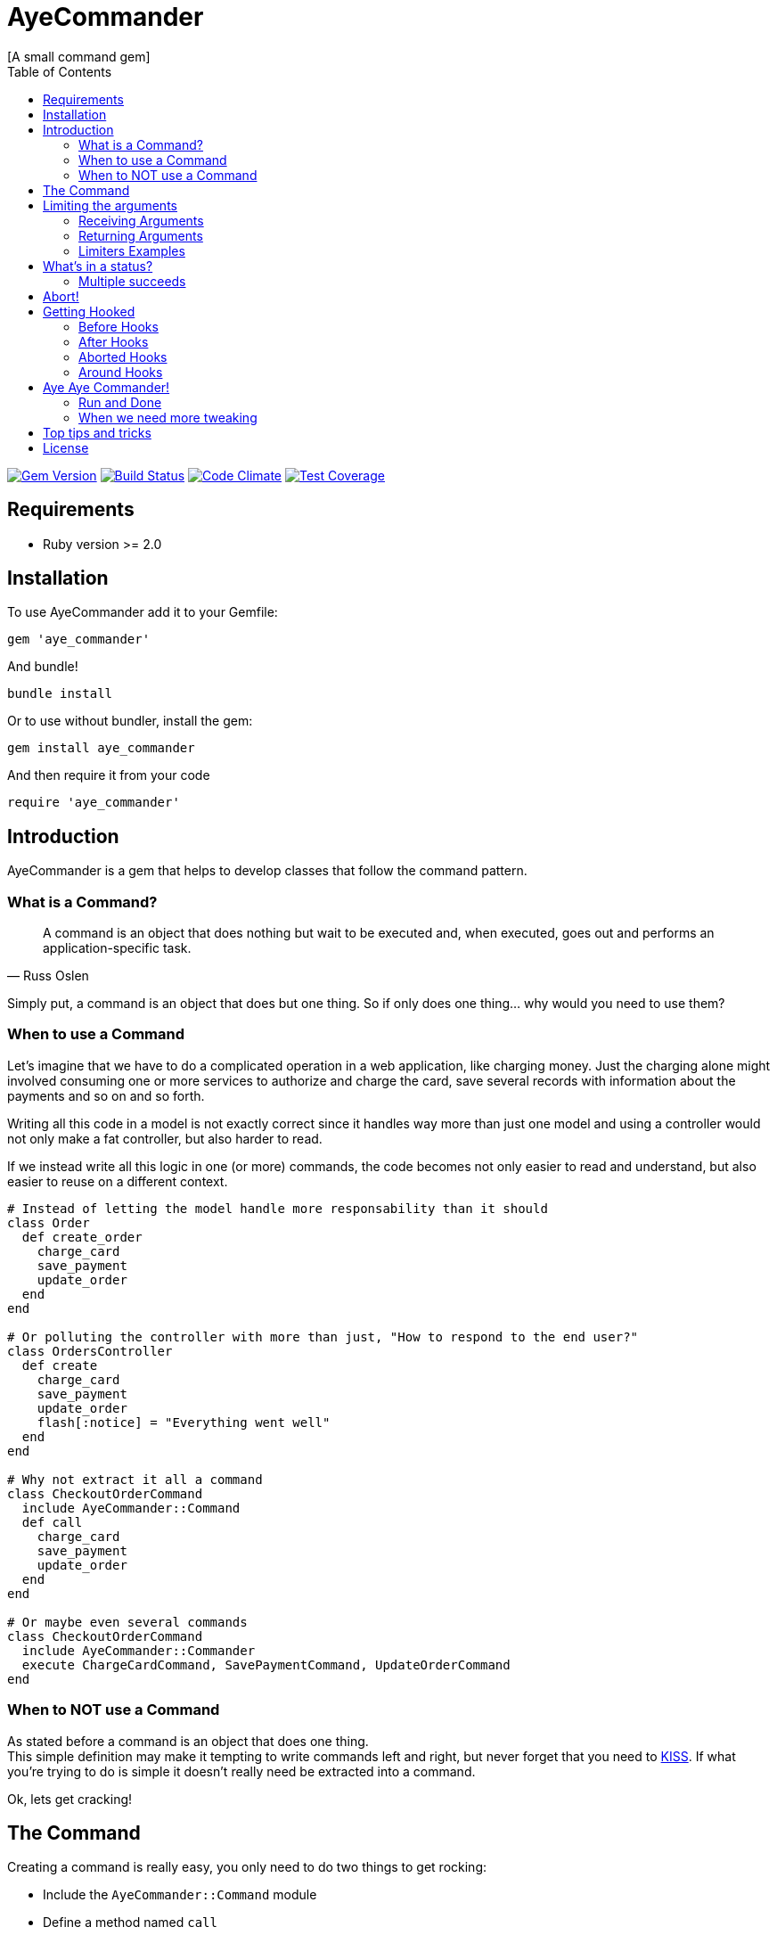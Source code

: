 // Asciidoctor Source
// AyeCommander README
//
// Original author:
// - pyzlnar
//
// Notes:
// Compile with: $ asciidoctor README.adoc

= AyeCommander
[A small command gem]
:toc:
:showtitle:
:source-highlighter: coderay

image:https://badge.fury.io/rb/aye_commander.svg["Gem Version", link="https://badge.fury.io/rb/aye_commander"]
image:https://travis-ci.org/pyzlnar/aye_commander.svg?branch=master["Build Status", link="https://travis-ci.org/pyzlnar/aye_commander"]
image:https://codeclimate.com/github/pyzlnar/aye_commander/badges/gpa.svg["Code Climate", link="https://codeclimate.com/github/pyzlnar/aye_commander"]
image:https://codeclimate.com/github/pyzlnar/aye_commander/badges/coverage.svg["Test Coverage", link="https://codeclimate.com/github/pyzlnar/aye_commander/coverage"]

== Requirements

- Ruby version >= 2.0

== Installation

To use AyeCommander add it to your Gemfile:

[source,ruby]
gem 'aye_commander'

And bundle!

[source,ruby]
bundle install

Or to use without bundler, install the gem:

[source,ruby]
gem install aye_commander

And then require it from your code

[source,ruby]
require 'aye_commander'

== Introduction

AyeCommander is a gem that helps to develop classes that follow the command pattern.

=== What is a Command?

[quote, Russ Oslen]
____
A command is an object that does nothing but wait to be executed and, when executed, goes out and
performs an application-specific task.
____

Simply put, a command is an object that does but one thing. So if only does one thing... why would
you need to use them?

=== When to use a Command

Let's imagine that we have to do a complicated operation in a web application, like charging money.
Just the charging alone might involved consuming one or more services to authorize and charge the
card, save several records with information about the payments and so on and so forth.

Writing all this code in a model is not exactly correct since it handles way more than just one
model and using a controller would not only make a fat controller, but also harder to read.

If we instead write all this logic in one (or more) commands, the code becomes not only easier to
read and understand, but also easier to reuse on a different context.

[source,ruby]
----
# Instead of letting the model handle more responsability than it should
class Order
  def create_order
    charge_card
    save_payment
    update_order
  end
end

# Or polluting the controller with more than just, "How to respond to the end user?"
class OrdersController
  def create
    charge_card
    save_payment
    update_order
    flash[:notice] = "Everything went well"
  end
end

# Why not extract it all a command
class CheckoutOrderCommand
  include AyeCommander::Command
  def call
    charge_card
    save_payment
    update_order
  end
end

# Or maybe even several commands
class CheckoutOrderCommand
  include AyeCommander::Commander
  execute ChargeCardCommand, SavePaymentCommand, UpdateOrderCommand
end
----

=== When to NOT use a Command

As stated before a command is an object that does one thing. +
This simple definition may make it tempting to write commands left and right, but never forget that
you need to https://en.wikipedia.org/wiki/KISS_principle[KISS]. If what you're trying to do is
simple it doesn't really need be extracted into a command.

Ok, lets get cracking!

== The Command

Creating a command is really easy, you only need to do two things to get rocking:

- Include the `AyeCommander::Command` module
- Define a method named `call`

[source,ruby]
----
class ObtainRandomCommand
  include AyeCommander::Command

  def call
    @random = array.sample
  end
end
----

To use the command, you simply call it from somewhere else.

[source,ruby]
----
result = ObtainRandomCommand.call(array: [1, 2, 3])
=> #<ObtainRandomCommand::Result @status: success, @array: [1, 2, 3], @random: 3>

result.random
=> 3
----

It really doesn't get simpler than that, but there's actually more to a command than that, so lets
have a look at the more complicated parts.

== Limiting the arguments

As you keep working with commands, you may realize that's actually a bit complicated to know what a
command expects to receive as arguments, what's the minimum necessary it needs to work and which of
all the variables returned in the result are actually relevant to you.

=== Receiving Arguments

AyeCommander comes with two ways of limiting the arguments that your command needs to be able to
run: `requires` and `receives`.

A `requires` tells the command that it can't run properly without having said arguments so it will
in fact raise a `MissingRequiredArgumentError` if the command is called without said arguments.

A `receives` tells the command that it can *ONLY* run the command with that set of arguments, and
that receiving any extra is actually an error. In this case if a command receives any surplus, an
error is raised.

Arguments in `requires` are automatically added to `receives`, but no exception error is raised
unless you actually use a `receives`.

All validations can be skipped by sending the `:skip_validations` option when calling the command.

=== Returning Arguments

So now that your command ran, your result might end up with a bunch of variables that you may
actually not even need. If that's the case then you can use the `returns` method which as you might
imagine, cleans up the result by just returning the variables that you specified.

=== Limiters Examples

[source,ruby]
----
class SimpleCommand
  include AyeCommander::Command
end

# At this point, our command will receive and return everything and anything.
SimpleCommand.call(something: :or, other: :var)
=> #<SimpleCommand::Result @status: success, @something: or, @other: var>

class SimpleCommand
  requires :these, :two
end

# Now calling the command without :these and :two will raise an error
SimpleCommand.call
=> AyeCommander::MissingRequiredArgumentError: Missing required arguments: [:these, :two]

SimpleCommand.call(these: 1, two: 2)
=> #<SimpleCommand::Result @status: success, @these: 1, @two: 2>

# Adding any extras at this point is still ok!
SimpleCommand.call(these: 1, two: 2, three: 3)
=> #<SimpleCommand::Result @status: success, @these: 1, @two: 2, @three: 3>

class SimpleCommand
  receives :four
end

# Now that a receives has been used, any extra arguments sent will raise an error
SimpleCommand.call(these: 1, two: 2, three: 3)
=> AyeCommander::UnexpectedReceivedArgumentError: Received unexpected arguments: [:three]

SimpleCommand.call(these: 1, two: 2, four: 4)
=> #<SimpleCommand::Result @status: success, @these: 1, @two: 2, @four: 4>

# Not sending something that is on the receives is ok as well!
SimpleCommand.call(these: 1, two: 2)
=> #<SimpleCommand::Result @status: success, @these: 1, @two: 2>

class SimpleCommand
  returns :sum

  def call
    @sum = these + two
  end
end

# Finally a returns will help clean up the result at the end!
SimpleCommand.call(these: 1, two: 2, four: 4)
=> #<SimpleCommand::Result @status: success, @sum: 3>

# At any point you can override the receives requires or returns.

# Skips receives and requires
SimpleCommand.call(skip_validations: true)

# Skips either
SimpleCommand.call(skip_validations: :receives)
SimpleCommand.call(skip_validations: :requires)

# Skips result cleanup
SimpleCommand.call(skip_cleanup: true)
----

== What's in a status?

As you may have noticed by now, every time a command is called a `status` is returned regardless
of whether or not we cleanup. So what exactly is a status?

Well, at its simplest form the status tells us the whether or not the command has succeeded. By
default a command will be successful, and will fail if you change the status to *ANYTHING* that's
not `:success`.

[source,ruby]
----
class ReactorStatusCommand
  include AyeCommander::Command

  def call?
    success? # => true
    @status = :meltdown
    success? # => false
  end
end

ReactorStatusCommand.call.failure?
=> true
----

As a side note you can use the `fail!` method to fail the command at any point.
[source,ruby]
----
def call
  # These lines are functionally identical
  @status = :failure
  fail!

  # So are these
  @status = :meltdown
  fail!(:meltdown)
end
----

NOTE: Failing a command *WILL NOT* stop the rest of the code from running. (More on that later)

=== Multiple succeeds

Up to this point the status may seem a bit bland... And you may be right!

A status can tell you more than just a simple suceed and fail! It can tell you how it succeeded or
how it failed. Doing this with failures is fairly easy, since anything that's not `:success` is
considered a failure, but how do you we add more statuses as successes?

[source,ruby]
----
class CreateUserTokenCommand
  include AyeCommander::Command
  succeeds_with :previously_created

  def call
    status # => :success
    if user.token.present?
      @status = :previously_created
      success? # => true
    else
      user.create_random_token
      fail!(:token_not_created) if user.token.blank?
    end
  end
end
----

This contrived example hopefully helps you understand when multiple success status can be useful.
In fact, you can actually even exclude success from the successful status. If you do, the status
will be initialized as the first in your successful statuses.

[source,ruby]
----
class ProcessCommand
  include AyeCommander::Command
  succeeds_with :started, :progress, :complete, exclude_success: true

  def call
    status # => :started
    do_something
    @status = :progress
    do_something_else
    @status = everything_ok? ? :complete : :failure
  end
end
----

== Abort!

Now let's imagine that at point in time you want stop running the command. Not necessarily because
something went wrong, but you don't need to do anything more for the time being. What can you do?

Well the most obvious (and possibly more correct) answer is you can use `return` to exit out of the
flow. However at times you may define other methods in a command you kinda wish to exit from them,
something you can't do with a return.

[source,ruby]
----
def call
  do_something
  # A return may work here
  return if status == :cant_do_next
end

private

def do_something
  # But it doesn't work if you want to use it from here instead
  return if status == :cant_do_next
end
----

To solve this problem, command has a method named `#abort!`.
Calling abort will stop the command on it's trails and will immediately return the result. It *WILL
NOT* change the status so if you need change or fail the status, do it before aborting.

[source,ruby]
----
class ProcessCommand
  include AyeCommander::Command
  succeeds_with :processed

  def call
    do_something
    # These lines will never be called
    do_something_else
  end

  private

  def do_something
    if true
      @status = :processed
      abort!
    end
  end

  def do_something_else
    @status = :something_else
  end
end

ProcessCommand.call
=> #<SimpleCommand::Result @status: processed>
----

== Getting Hooked

A command also comes with your standard set of before, around and after hooks to tweak the command.
Additionaly commands come bundled with a fourth kind of hook, the aborted hook.  The easiest way to
understand them, it to see the order of execution of a command.

[source,ruby]
----
# Rough representation of your typical call command
def call
  initialize_command
  validate_args
  before_hooks
  around_hooks { call_command }
  after_hooks
  aborted_hooks if aborted
  return_result
end
----

Before going deeper into each kind of hook it's worth mentioning the behavior which all hooks share:

- All hooks can be declared either using a block, a symbol, a proc or a lambda.
- Multiple hooks of the same kind can be declared, they will always be run from the first one that
  was declared to the last one.
- If you need a hook to be run before some that have already been declared, you can use the
  `prepend: true` option.
- It might be obvious but worth noting that hooks are run in the command instance; as such you have
  access to everything the command has.

[source,ruby]
----
# Basic hook order
before do
  # I run first!
  # If I wanted, I could abort the rest of the command from here!
end

before :my_hook

lambda_from_somewhere_else = -> { "I run third!" }
before lambda_from_somewhere_else

private

def my_hook
  # I run second
end
----

[source,ruby]
----
# More complicated hook behavior
after :third do
  # fourth
end

after :first, :second, prepend: true
----

IMPORTANT: Just because there's a lot of liberty with hook order it doesn't mean that its
recommended to abuse it. Always try to keep the order of your hooks clear, and use `prepend` only
if you *NEED* to.

=== Before Hooks

The most important thing to note of before hooks is that while indeed they're called before the
command, they're also called *AFTER* the validations have run. This is important because it does
mean that you if your command requires any arguments they can't be added through a before hook.

While it was possible to make the before hooks run before the validations this decision was taken
because `requires` and `receives` are meant to be *ARGUMENT* validators. This also means a couple of
things:

- Receives and requires become a way to tell the _users_ of your command how to use it properly
- When a validator error is raised you always know it's because of the arguments you sent

=== After Hooks

After hooks are the easiest to understand. They run after your command was called, but before the
result is created, so if you need to tweak your results a bit you can do it in here!

=== Aborted Hooks

As you might imagine, these hooks are only run if you abort the command. Why do we need them in the
first place? Well as you may remember, calling `abort!` will stop the command on its tracks and
return the result immediately. This means that if you call `abort!` during `call`, after_hooks
*WILL NOT* run. For these cases, you might want to use an abort hook instead.

=== Around Hooks

Oh man, around hooks. It seems that every time I see an implementation of around hooks they work in
a different way, so it's kinda hard to standarize them.

Around hooks in a command are sadly no different, as they just try to make sense.

First things first, when you use an around hook you must compromise to *ALWAYS* be able to receive
an object and call it at some point in your method/block. If you don't, your command will never be
called.

Now, when there are multiple around hooks the first one will call the second one and so forth until
the command is called. This means that before the `call` the code is run in the order the arounds
were, but after the `call` it is run in the *REVERSE* order.

Always keep this in mind.

[source,ruby]
----
around do |next_step|
  puts "First before call"
  next_step.call
  puts "First after call"
end

around do |next_step|
  puts "Second before call"
  next_step.call
  puts "Second after call"
end

def call
  puts "Command called"
end

# Would output:
=> First before call
=> Second before call
=> Command called
=> Second after call
=> First after call
----

== Aye Aye Commander!

I've been waiting this whole README to write that.

A commander is actually a command which task is to run other commands. There are two ways to do this
so lets start with the simpler one.

=== Run and Done

Similarly to the command, on its simplest form you only need to do two things to use a commander.

- Include `AyeCommander::Commander`, not `AyeCommander::Command`
- Use `execute` with the `Command` s you want to be runned.

Calling the commander will run the commands one by one... and that's pretty much it.

[source,ruby]
----
class Palpatine
  include AyeCommander::Commander
  execute HelpRepublic, Order66, BuildEmpire
end

Palpatine.call
=> #<Palpatine::Result @status: success, @executed: [#<HelpRepublic @status: success>, #<Order66 @status: success>, #<BuildEmpire @status: success>]>
----

==== Commander Result

As you may have noticed, the commander result not only includes a status, but also an array with
the instances of the command that were run. Handy!

The commander result will not only contain this set of variables; at the end it will take all the
variables that were present on the last executed command. Which brings us to an important point:
commands run by the commander *ALWAYS* skip both cleanup and receives validations (requires are
still run).

This is done so that the complete set of variable is sent to the next command to be run. If you want
to cleanup the commander, you must declare its own set of returns.

[source,ruby]
----
class BadgerCommand
  include AyeCommander::Command
  returns :badger
end

class TheCommander
  include AyeCommander::Commander
end

# Notice how the command returns is ignored
TheCommander.call(extra: :params)
=> #<TheCommander::Result @status: success, @executed: [...], @extra: params>

class TheCommander
  returns :extra
end

# With returns defined, commander now cleans up the result
TheCommander.call(extra: :params)
=> #<TheCommander::Result @status: success, @extra: params>
----

==== Aborting and Failing

So what happens when the command we're running aborts? Absolutely Nothing! Remember that we can
abort! on success, so a commander doesn't really cares.

On the other hand if the command we're running *fails* the commander itself will fail and abort.

[source,ruby]
----
class Palpatine
  include AyeCommander::Commander
  execute HelpRepublic, Order66, BuildEmpire
end

# If Order66 were to fail
Palpatine.call
=> #<Palpatine::Result @status: failure, @executed: [#<HelpRepublic @status: success>, #<Order66 @status: jedi_escaped>]>
----

=== When we need more tweaking

Now, while executing several commands in a row is nice, sometimes you need a bit more of control on
when to run command A or B.

Don't worry, AyeCommander has you covered!
The only thing you need to do is define your own call method!

[source,ruby]
----
class PickyCommander
  include AyeCommander::Commander

  def call
    execute FirstCommand

    if command.failure?
      execute ThisCommand, ThatCommand
    else
      execute AnotherCommand
    end
  end
end
----

There are a couple of things that we must notice here.

First of all, the `command` instance variable. This variable will always have the last command that
was executed. If no command has been run yet, it will have an anonymous command instance to which
you can add extras for the following commands to run.

[source,ruby]
----
before do
  command.extra_arg = 'This extra arg'
end

after do
  command.some_other = 'This' if command.that.blank?
end

def call
  # Command instance will have extra_arg available
  execute Command
  # Commander Result will have some_other if that is blank after running Command
end
----

IMPORTANT: The `command` variable is available for *BOTH* kinds of commanders, so you can use it to
prepare and finalize your commander. This marks the biggest difference between a `Commander` and a
`Command`. While everything in a command operates on it's own instance, a commander operates over
the instance of the commands it executes.

The second thing to notice is that as opposed to their simple counterpart, the commander *DOES NOT*
abort nor fail when one of the commands you run fails. This is done so you can tweak the behavior
of the commander to your necessities, however recognizing that it is quite likely that you want
that behaviour for your commander there are ways to reenable it.

[source,ruby]
----
class UndecisiveCommander
  include AyeCommander::Commander

  # Using this will re-enable failing on all commands
  abort_on_failure

  def call
    # But even with that option, you override it at an instance level

    # Will always abort on failure
    execute ThisCommand, abort_on_failure: true

    # Will never abort on failure
    execute ThatCommand, OtherCommand, abort_on_failure: false
  end
end
----

== Top tips and tricks

- Never forget when and when not to use a command

- Have naming conventions +
I really suggest that for commands (and commanders), you finish their names with `Command`. This
clears up what they are and maybe what they do just by looking at the name.

- Use private methods to know what your command does at first glance +

[source,ruby]
----
class UpdateExchangeRatesCommand
  include AyeCommander::Command

  def call
    fetch_todays_exchange_rates
    save_exchange_rates
  end
end
----

- But if the logic is too complicated, split it into more commands

[source,ruby]
----
class UpdateExchangeRatesCommand
  include AyeCommander::Commander
  execute FetchExchangeRatesCommand, SaveExchangeRates
end
----

- Write code, have fun!

== License

AyeCommander is released under the https://opensource.org/licenses/MIT[MIT License].
